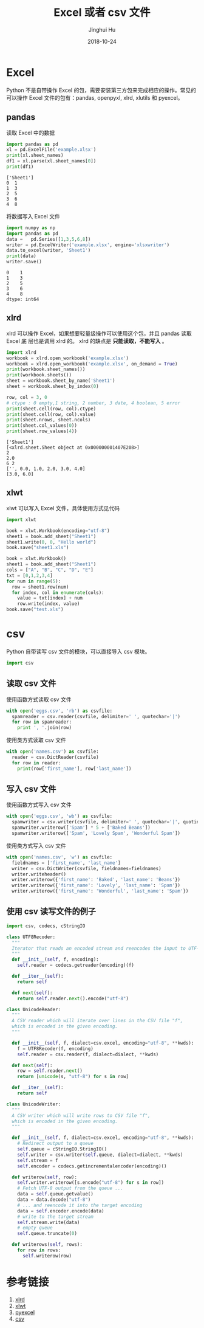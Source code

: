 #+TITLE: Excel 或者 csv 文件
#+AUTHOR: Jinghui Hu
#+EMAIL: hujinghui@buaa.edu.cn
#+DATE: 2018-10-24
#+TAGS: python programming excel csv


* Excel

Python 不是自带操作 Excel 的包，需要安装第三方包来完成相应的操作。常见的可以操作
Excel 文件的包有：pandas, openpyxl, xlrd, xlutils 和 pyexcel。

** pandas

读取 Excel 中的数据

#+BEGIN_SRC python :preamble "# -*- coding: utf-8 -*-" :exports both :session default :results output pp
  import pandas as pd
  xl = pd.ExcelFile('example.xlsx')
  print(xl.sheet_names)
  df1 = xl.parse(xl.sheet_names[0])
  print(df1)
#+END_SRC

#+RESULTS:
: ['Sheet1']
: 0  1
: 1  3
: 2  5
: 3  6
: 4  8

将数据写入 Excel 文件

#+BEGIN_SRC python :preamble "# -*- coding: utf-8 -*-" :exports both :session default :results output pp
  import numpy as np
  import pandas as pd
  data =   pd.Series([1,3,5,6,8])
  writer = pd.ExcelWriter('example.xlsx', engine='xlsxwriter')
  data.to_excel(writer, 'Sheet1')
  print(data)
  writer.save()
#+END_SRC

#+RESULTS:
: 0    1
: 1    3
: 2    5
: 3    6
: 4    8
: dtype: int64

** xlrd

xlrd 可以操作 Excel，如果想要轻量级操作可以使用这个包，并且 pandas 读取 Excel 底
层也是调用 xlrd 的。 xlrd 的缺点是 *只能读取，不能写入* 。

#+BEGIN_SRC python :preamble "# -*- coding: utf-8 -*-" :exports both :session default :results output pp
import xlrd
workbook = xlrd.open_workbook('example.xlsx')
workbook = xlrd.open_workbook('example.xlsx', on_demand = True)
print(workbook.sheet_names())
print(workbook.sheets())
sheet = workbook.sheet_by_name('Sheet1')
sheet = workbook.sheet_by_index(0)

row, col = 3, 0
# ctype : 0 empty,1 string, 2 number, 3 date, 4 boolean, 5 error
print(sheet.cell(row, col).ctype)
print(sheet.cell(row, col).value)
print(sheet.nrows, sheet.ncols)
print(sheet.col_values(0))
print(sheet.row_values(4))
#+END_SRC

#+RESULTS:
: ['Sheet1']
: [<xlrd.sheet.Sheet object at 0x000000001407E208>]
: 2
: 2.0
: 6 2
: ['', 0.0, 1.0, 2.0, 3.0, 4.0]
: [3.0, 6.0]

** xlwt

xlwt 可以写入 Excel 文件，具体使用方式见代码

#+BEGIN_SRC python :preamble "# -*- coding: utf-8 -*-" :exports both :session default :results output pp
  import xlwt

  book = xlwt.Workbook(encoding="utf-8")
  sheet1 = book.add_sheet("Sheet1")
  sheet1.write(0, 0, "Hello world")
  book.save("sheet1.xls")

  book = xlwt.Workbook()
  sheet1 = book.add_sheet("Sheet1")
  cols = ["A", "B", "C", "D", "E"]
  txt = [0,1,2,3,4]
  for num in range(5):
    row = sheet1.row(num)
    for index, col in enumerate(cols):
      value = txt[index] + num
      row.write(index, value)
  book.save("test.xls")
#+END_SRC


* csv

Python 自带读写 csv 文件的模块，可以直接导入 csv 模块。

#+BEGIN_SRC python :preamble "# -*- coding: utf-8 -*-" :exports both :session default :results output pp
  import csv
#+END_SRC

** 读取 csv 文件

使用函数方式读取 csv 文件

#+BEGIN_SRC python :preamble "# -*- coding: utf-8 -*-" :exports both :session default :results output pp
  with open('eggs.csv', 'rb') as csvfile:
    spamreader = csv.reader(csvfile, delimiter=' ', quotechar='|')
    for row in spamreader:
      print ', '.join(row)
#+END_SRC

使用类方式读取 csv 文件

#+BEGIN_SRC python :preamble "# -*- coding: utf-8 -*-" :exports both :session default :results output pp
  with open('names.csv') as csvfile:
    reader = csv.DictReader(csvfile)
    for row in reader:
      print(row['first_name'], row['last_name'])
#+END_SRC

** 写入 csv 文件

使用函数方式写入 csv 文件

#+BEGIN_SRC python :preamble "# -*- coding: utf-8 -*-" :exports both :session default :results output pp
  with open('eggs.csv', 'wb') as csvfile:
    spamwriter = csv.writer(csvfile, delimiter=' ', quotechar='|', quoting=csv.QUOTE_MINIMAL)
    spamwriter.writerow(['Spam'] * 5 + ['Baked Beans'])
    spamwriter.writerow(['Spam', 'Lovely Spam', 'Wonderful Spam'])
#+END_SRC

使用类方式写入 csv 文件

#+BEGIN_SRC python :preamble "# -*- coding: utf-8 -*-" :exports both :session default :results output pp
  with open('names.csv', 'w') as csvfile:
    fieldnames = ['first_name', 'last_name']
    writer = csv.DictWriter(csvfile, fieldnames=fieldnames)
    writer.writeheader()
    writer.writerow({'first_name': 'Baked', 'last_name': 'Beans'})
    writer.writerow({'first_name': 'Lovely', 'last_name': 'Spam'})
    writer.writerow({'first_name': 'Wonderful', 'last_name': 'Spam'})
#+END_SRC

** 使用 csv 读写文件的例子

#+BEGIN_SRC python :preamble "# -*- coding: utf-8 -*-" :exports both :session default :results output pp
  import csv, codecs, cStringIO

  class UTF8Recoder:
    """
    Iterator that reads an encoded stream and reencodes the input to UTF-8
    """
    def __init__(self, f, encoding):
      self.reader = codecs.getreader(encoding)(f)

    def __iter__(self):
      return self

    def next(self):
      return self.reader.next().encode("utf-8")

  class UnicodeReader:
    """
    A CSV reader which will iterate over lines in the CSV file "f",
    which is encoded in the given encoding.
    """

    def __init__(self, f, dialect=csv.excel, encoding="utf-8", **kwds):
      f = UTF8Recoder(f, encoding)
      self.reader = csv.reader(f, dialect=dialect, **kwds)

    def next(self):
      row = self.reader.next()
      return [unicode(s, "utf-8") for s in row]

    def __iter__(self):
      return self

  class UnicodeWriter:
    """
    A CSV writer which will write rows to CSV file "f",
    which is encoded in the given encoding.
    """

    def __init__(self, f, dialect=csv.excel, encoding="utf-8", **kwds):
      # Redirect output to a queue
      self.queue = cStringIO.StringIO()
      self.writer = csv.writer(self.queue, dialect=dialect, **kwds)
      self.stream = f
      self.encoder = codecs.getincrementalencoder(encoding)()

    def writerow(self, row):
      self.writer.writerow([s.encode("utf-8") for s in row])
      # Fetch UTF-8 output from the queue ...
      data = self.queue.getvalue()
      data = data.decode("utf-8")
      # ... and reencode it into the target encoding
      data = self.encoder.encode(data)
      # write to the target stream
      self.stream.write(data)
      # empty queue
      self.queue.truncate(0)

    def writerows(self, rows):
      for row in rows:
        self.writerow(row)
#+END_SRC


* 参考链接

1. [[https://xlrd.readthedocs.io/en/latest/][xlrd]]
2. [[https://xlwt.readthedocs.io/en/latest/][xlwt]]
3. [[https://pyexcel.readthedocs.io/en/latest/][pyexcel]]
4. [[https://docs.python.org/3/library/csv.html][csv]]
